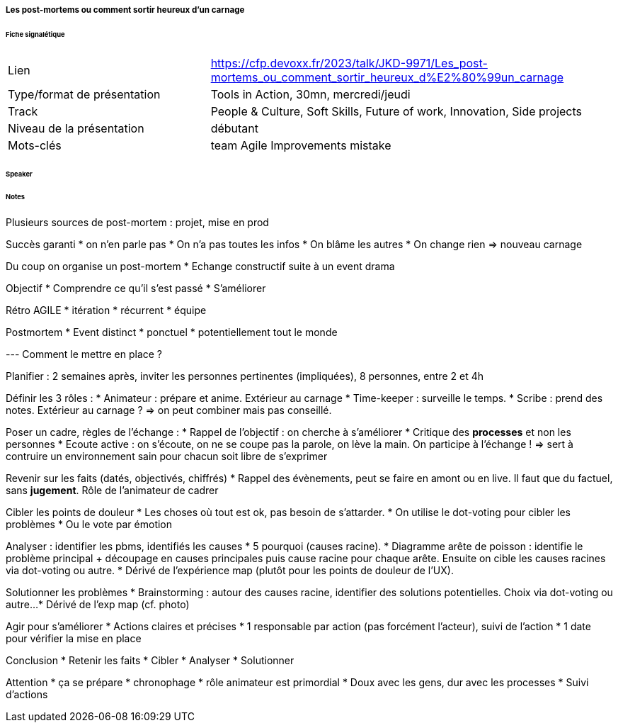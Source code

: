 ===== Les post-mortems ou comment sortir heureux d’un carnage

====== Fiche signalétique

[cols="1,2"]
|===

|Lien
|https://cfp.devoxx.fr/2023/talk/JKD-9971/Les_post-mortems_ou_comment_sortir_heureux_d%E2%80%99un_carnage

|Type/format de présentation
|Tools in Action, 30mn, mercredi/jeudi

|Track
|People & Culture, Soft Skills, Future of work, Innovation, Side projects

|Niveau de la présentation
|débutant

|Mots-clés 	
|team Agile Improvements mistake

|===

====== Speaker

====== Notes

Plusieurs sources de post-mortem : projet, mise en prod

Succès garanti
* on n'en parle pas
* On n'a pas toutes les infos
* On blâme les autres
* On change rien
=> nouveau carnage

Du coup on organise un post-mortem
* Echange constructif suite à un event drama

Objectif
* Comprendre ce qu'il s'est passé
* S'améliorer

Rétro AGILE
* itération
* récurrent
* équipe

Postmortem
* Event distinct
* ponctuel
* potentiellement tout le monde

--- Comment le mettre en place ?

Planifier : 2 semaines après, inviter les personnes pertinentes (impliquées), 8 personnes, entre 2 et 4h

Définir les 3 rôles :
* Animateur : prépare et anime. Extérieur au carnage
* Time-keeper : surveille le temps.
* Scribe : prend des notes. Extérieur au carnage ?
=> on peut combiner mais pas conseillé.

Poser un cadre, règles de l'échange :
* Rappel de l'objectif : on cherche à s'améliorer
* Critique des *processes* et non les personnes
* Ecoute active : on s'écoute, on ne se coupe pas la parole, on lève la main. On participe à l'échange !
=> sert à contruire un environnement sain pour chacun soit libre de s'exprimer

Revenir sur les faits (datés, objectivés, chiffrés)
* Rappel des évènements, peut se faire en amont ou en live. Il faut que du factuel, sans *jugement*. Rôle de l'animateur de cadrer

Cibler les points de douleur
* Les choses où tout est ok, pas besoin de s'attarder.
* On utilise le dot-voting pour cibler les problèmes
* Ou le vote par émotion

Analyser : identifier les pbms, identifiés les causes
* 5 pourquoi (causes racine).
* Diagramme arête de poisson : identifie le problème principal + découpage en causes principales puis cause racine pour chaque arête. Ensuite on cible les causes racines via dot-voting ou autre.
* Dérivé de l'expérience map (plutôt pour les points de douleur de l'UX).

Solutionner les problèmes
* Brainstorming : autour des causes racine, identifier des solutions potentielles. Choix via dot-voting ou autre...
* Dérivé de l'exp map (cf. photo)

Agir pour s'améliorer
* Actions claires et précises
* 1 responsable par action (pas forcément l'acteur), suivi de l'action
* 1 date pour vérifier la mise en place

Conclusion
* Retenir les faits
* Cibler
* Analyser
* Solutionner

Attention
* ça se prépare
* chronophage
* rôle animateur est primordial
* Doux avec les gens, dur avec les processes
* Suivi d'actions